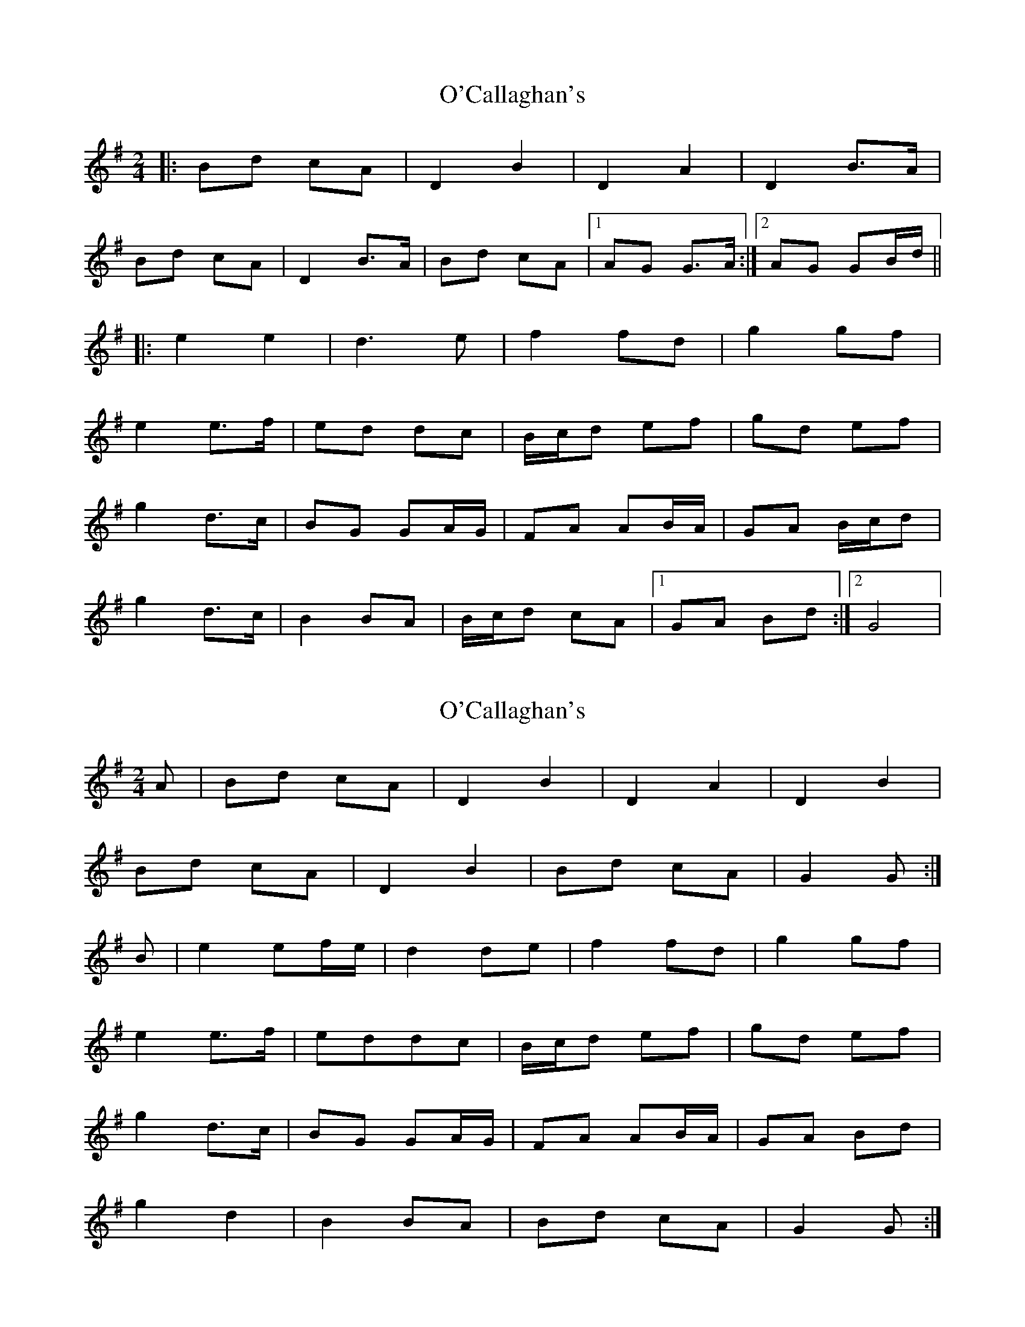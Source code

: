 X: 1
T: O'Callaghan's
Z: Kenny
S: https://thesession.org/tunes/5877#setting5877
R: polka
M: 2/4
L: 1/8
K: Gmaj
|: Bd cA | D2 B2 | D2 A2 | D2 B>A |
Bd cA | D2 B>A | Bd cA |1 AG G>A:|2 AG GB/d/ ||
|: e2 e2 | d3 e | f2 fd | g2 gf |
e2 e>f | ed dc | B/c/d ef | gd ef |
g2 d>c | BG GA/G/ | FA AB/A/ | GA B/c/d |
g2 d>c | B2 BA | B/c/d cA |1 GA Bd :|2 G4 |
X: 2
T: O'Callaghan's
Z: Nigel Gatherer
S: https://thesession.org/tunes/5877#setting21574
R: polka
M: 2/4
L: 1/8
K: Gmaj
A | Bd cA | D2 B2 | D2 A2 | D2 B2 |
Bd cA | D2 B2 | Bd cA | G2 G :|
B | e2 ef/e/ | d2 de | f2 fd | g2 gf |
e2 e>f | eddc | B/c/d ef | gd ef |
g2 d>c | BG GA/G/ | FA AB/A/ | GA Bd |
g2 d2 | B2 BA | Bd cA | G2 G :|
